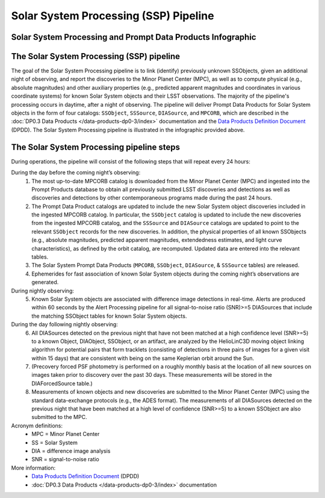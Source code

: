 .. Review the README on instructions to contribute.
.. Review the style guide to keep a consistent approach to the documentation.
.. Static objects, such as figures, should be stored in the _static directory. Review the _static/README on instructions to contribute.
.. Do not remove the comments that describe each section. They are included to provide guidance to contributors.
.. Do not remove other content provided in the templates, such as a section. Instead, comment out the content and include comments to explain the situation. For example:
	- If a section within the template is not needed, comment out the section title and label reference. Do not delete the expected section title, reference or related comments provided from the template.
    - If a file cannot include a title (surrounded by ampersands (#)), comment out the title from the template and include a comment explaining why this is implemented (in addition to applying the ``title`` directive).

.. This is the label that can be used for cross referencing this file.
.. Recommended title label format is "Directory Name"-"Title Name" -- Spaces should be replaced by hyphens.
.. _Data-Products-DP0-3-Data-Products:
.. Each section should include a label for cross referencing to a given area.
.. Recommended format for all labels is "Title Name"-"Section Name" -- Spaces should be replaced by hyphens.
.. To reference a label that isn't associated with an reST object such as a title or figure, you must include the link and explicit title using the syntax :ref:`link text <label-name>`.
.. A warning will alert you of identical labels during the linkcheck process.

######################################
Solar System Processing (SSP) Pipeline
######################################

.. _DP0-3-Solar-System-Processing:

Solar System Processing and Prompt Data Products Infographic
------------------------------------------------------------

.. image:: LSST-Solar-System-Processing-Infographic-Final.png

The Solar System Processing (SSP) pipeline
------------------------------------------

The goal of the Solar System Processing pipeline is to link (identify) previously unknown SSObjects, 
given an additional night of observing, 
and report the discoveries to the Minor Planet Center (MPC), 
as well as to compute physical (e.g., absolute magnitudes) and other auxiliary properties 
(e.g., predicted apparent magnitudes and coordinates in various coordinate systems) 
for known Solar System objects and their LSST observations. The majority of the 
pipeline's processing occurs in daytime, after a night of observing. 
The pipeline will deliver 
Prompt Data Products for Solar System objects in the form of four catalogs:  
``SSObject``, ``SSSource``, ``DIASource``, and ``MPCORB``, which are described in the 
:doc:`DP0.3 Data Products </data-products-dp0-3/index>` documentation and the 
`Data Products Definition Document <https://lse-163.lsst.io>`_ (DPDD). 
The Solar System Processing pipeline is illustrated in the infographic provided above.

The Solar System Processing pipeline steps
------------------------------------------

During operations, the pipeline will consist of the following steps that will repeat every 24 hours:

During the day before the coming night’s observing:
   1. The most up-to-date MPCORB catalog is downloaded from the Minor Planet Center (MPC) and ingested into the Prompt Products database to obtain all previously submitted LSST discoveries and detections as well as discoveries and detections by other contemporaneous programs made during the past 24 hours.
   2. The Prompt Data Product catalogs are updated to include the new Solar System object discoveries included in the ingested MPCORB catalog. In particular, the ``SSObject`` catalog is updated to include the new discoveries from the ingested MPCORB catalog, and the ``SSSource`` and ``DIASource`` catalogs are updated to point to the relevant ``SSObject`` records for the new discoveries. In addition, the physical properties of all known SSObjects (e.g., absolute magnitudes, predicted apparent magnitudes, extendedness estimates, and light curve characteristics), as defined by the orbit catalog, are recomputed. Updated data are entered into the relevant tables.
   3. The Solar System Prompt Data Products (``MPCORB``, ``SSObject``, ``DIASource``, & ``SSSource`` tables) are released.
   4. Ephemerides for fast association of known Solar System objects during the coming night’s observations are generated.
During nightly observing:
   5. Known Solar System objects are associated with difference image detections in real-time. Alerts are produced within 60 seconds by the Alert Processing pipeline for all signal-to-noise ratio (SNR)>=5 DIASources that include the matching SSObject tables for known Solar System objects.
During the day following nightly observing:
   6. All DIASources detected on the previous night that have not been matched at a high confidence level (SNR>=5) to a known Object, DIAObject, SSObject, or an artifact, are analyzed by the HelioLinC3D moving object linking algorithm for potential pairs that form tracklets (consisting of detections in three pairs of images for a given visit within 15 days) that are consistent with being on the same Keplerian orbit around the Sun.
   7. (Precovery forced PSF photometry is performed on a roughly monthly basis at the location of all new sources on images taken prior to discovery over the past 30 days. These measurements will be stored in the DIAForcedSource table.)
   8. Measurements of known objects and new discoveries are submitted to the Minor Planet Center (MPC) using the standard data-exchange protocols (e.g., the ADES format). The measurements of all DIASources detected on the previous night that have been matched at a high level of confidence (SNR>=5) to a known SSObject are also submitted to the MPC.

Acronym definitions:
   * MPC = Minor Planet Center
   * SS = Solar System
   * DIA = difference image analysis
   * SNR = signal-to-noise ratio

More information:
   * `Data Products Definition Document <https://lse-163.lsst.io/>`_ (DPDD)
   * :doc:`DP0.3 Data Products </data-products-dp0-3/index>` documentation
